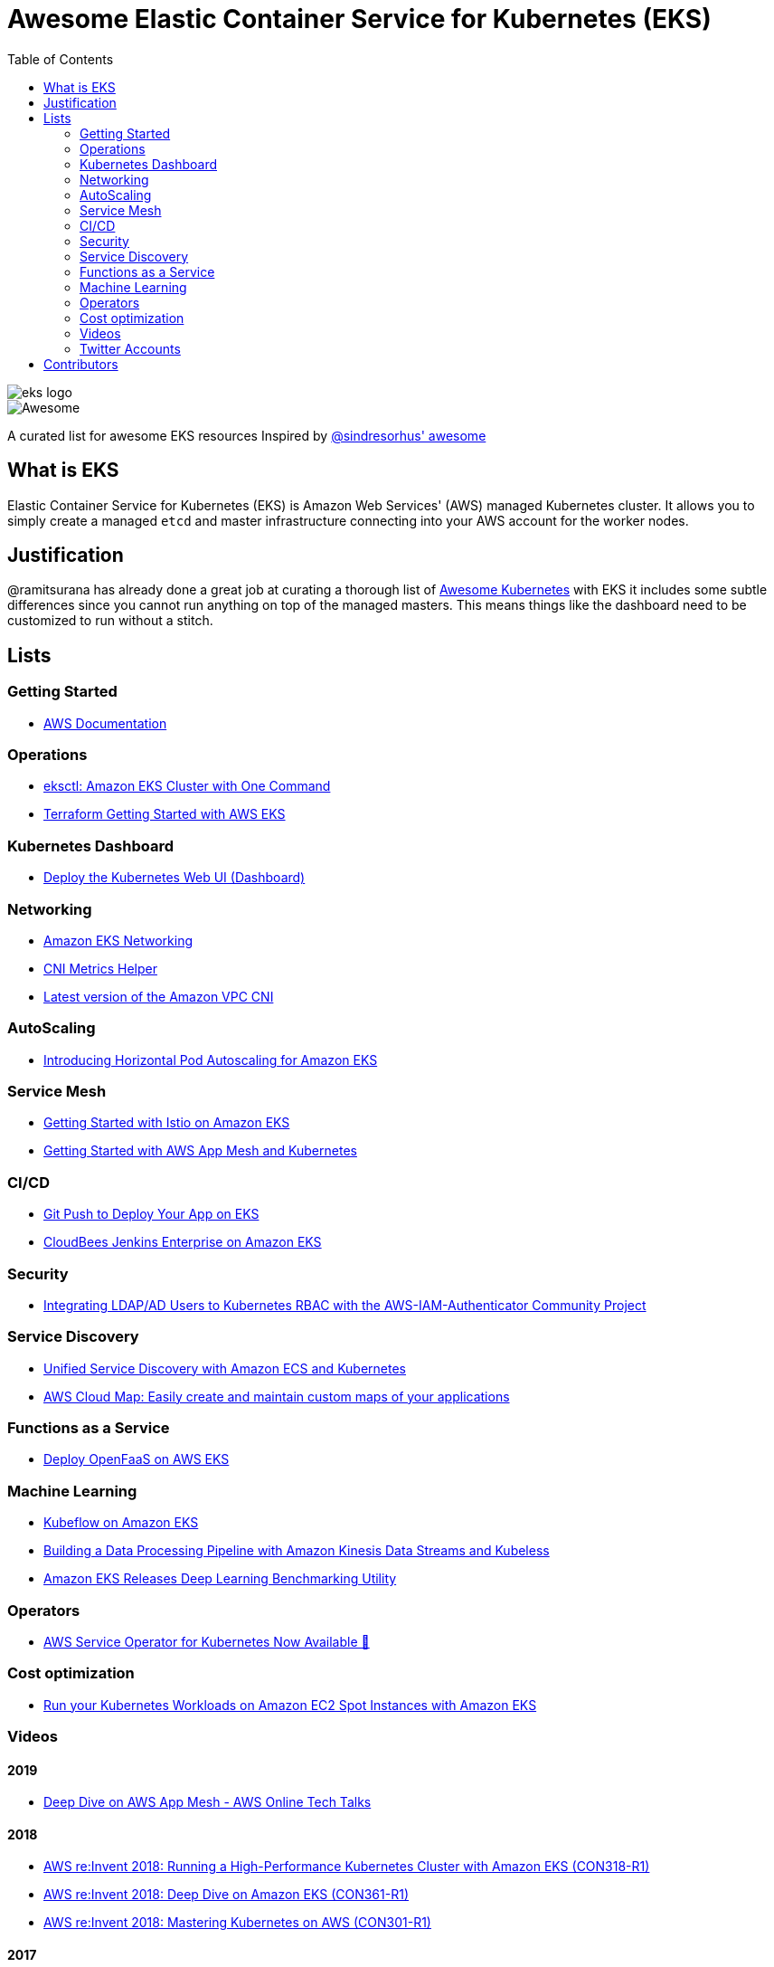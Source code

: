 = Awesome Elastic Container Service for Kubernetes (EKS)
:toc:
:toc-placement: manual

image::images/eks-logo.png[]

image::https://cdn.rawgit.com/sindresorhus/awesome/d7305f38d29fed78fa85652e3a63e154dd8e8829/media/badge.svg[alt=Awesome]

A curated list for awesome EKS resources
Inspired by https://github.com/sindresorhus/awesome[@sindresorhus' awesome]

== What is EKS

Elastic Container Service for Kubernetes (EKS) is Amazon Web Services' (AWS)
managed Kubernetes cluster. It allows you to simply create a managed `etcd` and
master infrastructure connecting into your AWS account for the worker nodes.

== Justification

@ramitsurana has already done a great job at curating a thorough list of
https://github.com/ramitsurana/awesome-kubernetes[Awesome Kubernetes] with EKS
it includes some subtle differences since you cannot run anything on top of the
managed masters. This means things like the dashboard need to be customized to
run without a stitch.

== Lists

toc::[]

=== Getting Started
* https://aws.amazon.com/documentation/eks/[AWS Documentation]

=== Operations
* https://aws.amazon.com/blogs/opensource/eksctl-eks-cluster-one-command/[eksctl: Amazon EKS Cluster with One Command]
* https://www.terraform.io/docs/providers/aws/guides/eks-getting-started.html[Terraform Getting Started with AWS EKS]

=== Kubernetes Dashboard
* https://docs.aws.amazon.com/eks/latest/userguide/dashboard-tutorial.html[Deploy the Kubernetes Web UI (Dashboard)]

=== Networking
* https://docs.aws.amazon.com/eks/latest/userguide/eks-networking.html[Amazon EKS Networking]
* https://aws.amazon.com/blogs/opensource/cni-metrics-helper/[CNI Metrics Helper]
* https://github.com/aws/amazon-vpc-cni-k8s/releases[Latest version of the Amazon VPC CNI]

=== AutoScaling
* https://aws.amazon.com/blogs/opensource/horizontal-pod-autoscaling-eks/[Introducing Horizontal Pod Autoscaling for Amazon EKS]

=== Service Mesh
* https://aws.amazon.com/blogs/opensource/getting-started-istio-eks/[Getting Started with Istio on Amazon EKS]
* https://docs.aws.amazon.com/eks/latest/userguide/mesh-gs-k8s.html[Getting Started with AWS App Mesh and Kubernetes]

=== CI/CD
* https://aws.amazon.com/blogs/opensource/git-push-deploy-app-eks-gitkube/[Git Push to Deploy Your App on EKS]
* https://go.cloudbees.com/docs/cloudbees-documentation/install-cje/eks-install/[CloudBees Jenkins Enterprise on Amazon EKS]

=== Security
* https://aws.amazon.com/blogs/opensource/integrating-ldap-ad-users-kubernetes-rbac-aws-iam-authenticator-project/[Integrating LDAP/AD Users to Kubernetes RBAC with the AWS-IAM-Authenticator Community Project]

=== Service Discovery
* https://aws.amazon.com/blogs/opensource/unified-service-discovery-ecs-kubernetes/[Unified Service Discovery with Amazon ECS and Kubernetes]
* https://aws.amazon.com/blogs/aws/aws-cloud-map-easily-create-and-maintain-custom-maps-of-your-applications/[AWS Cloud Map: Easily create and maintain custom maps of your applications]

=== Functions as a Service
* https://aws.amazon.com/blogs/opensource/deploy-openfaas-aws-eks/[Deploy OpenFaaS on AWS EKS]

=== Machine Learning
* https://aws.amazon.com/blogs/opensource/kubeflow-amazon-eks/[Kubeflow on Amazon EKS]
* https://aws.amazon.com/blogs/opensource/data-processing-pipeline-kinesis-kubeless/[Building a Data Processing Pipeline with Amazon Kinesis Data Streams and Kubeless]
* https://aws.amazon.com/about-aws/whats-new/2019/05/-amazon-eks-releases-deep-learning-benchmarking-utility-/[Amazon EKS Releases Deep Learning Benchmarking Utility]

=== Operators
* https://aws.amazon.com/blogs/opensource/aws-service-operator-kubernetes-available/[AWS Service Operator for Kubernetes Now Available 🚀]

=== Cost optimization
* https://aws.amazon.com/blogs/compute/run-your-kubernetes-workloads-on-amazon-ec2-spot-instances-with-amazon-eks/[Run your Kubernetes Workloads on Amazon EC2 Spot Instances with Amazon EKS]

=== Videos
==== 2019
* https://www.youtube.com/watch?v=_L376kq1tiI[Deep Dive on AWS App Mesh - AWS Online Tech Talks]

==== 2018
* https://www.youtube.com/watch?v=YQWt6wdAZMU[AWS re:Invent 2018: Running a High-Performance Kubernetes Cluster with Amazon EKS (CON318-R1)]
* https://www.youtube.com/watch?v=EDaGpxZ6Qi0[AWS re:Invent 2018: Deep Dive on Amazon EKS (CON361-R1)]
* https://www.youtube.com/watch?v=8OPkt93WyPA[AWS re:Invent 2018: Mastering Kubernetes on AWS (CON301-R1)] 

==== 2017
* https://www.youtube.com/watch?v=WHTejF3W0s4[AWS re:Invent 2017: Introducing Amazon EKS (CON215)]
* https://www.youtube.com/watch?v=vrYLrx-a_Wg[AWS re:Invent 2017: Deep Dive into Amazon EKS (CON409)]

=== Twitter Accounts
*

== Contributors

* @christopherhein